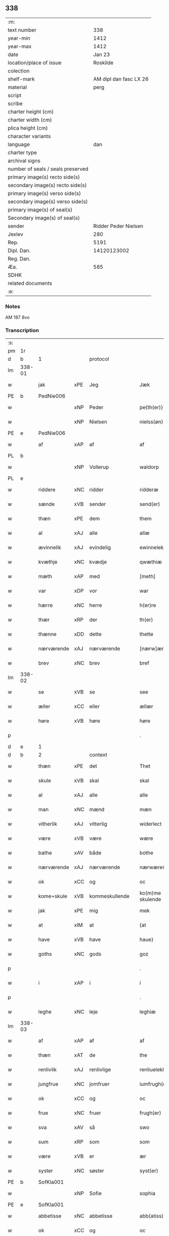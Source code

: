 ** 338

| :m:                               |                        |
| text number                       |                    338 |
| year-min                          |                   1412 |
| year-max                          |                   1412 |
| date                              |                 Jan 23 |
| location/place of issue           |               Roskilde |
| colection                         |                        |
| shelf-mark                        | AM dipl dan fasc LX 26 |
| material                          |                   perg |
| script                            |                        |
| scribe                            |                        |
| charter height (cm)               |                        |
| charter width (cm)                |                        |
| plica height (cm)                 |                        |
| character variants                |                        |
| language                          |                    dan |
| charter type                      |                        |
| archival signs                    |                        |
| number of seals / seals preserved |                        |
| primary image(s) recto side(s)    |                        |
| secondary image(s) recto side(s)  |                        |
| primary image(s) verso side(s)    |                        |
| secondary image(s) verso side(s)  |                        |
| primary image(s) of seal(s)       |                        |
| Secondary image(s) of seal(s)     |                        |
| sender                            |   Ridder Peder Nielsen |
| Jexlev                            |                    280 |
| Rep.                              |                   5191 |
| Dipl. Dan.                        |            14120123002 |
| Reg. Dan.                         |                        |
| Æa.                               |                    585 |
| SDHK                              |                        |
| related documents                 |                        |
| :e:                               |                        |

*** Notes
AM 187 8vo

*** Transcription
| :s: |        |             |         |                |   |                  |                  |   |   |   |                                             |         |   |   |    |               |          |          |  |    |    |    |    |
| pm  | 1r     |             |         |                |   |                  |                  |   |   |   |                                             |         |   |   |    |               |          |          |  |    |    |    |    |
| d   | b      | 1           |         | protocol       |   |                  |                  |   |   |   |                                             |         |   |   |    |               |          |          |  |    |    |    |    |
| lm  | 338-01 |             |         |                |   |                  |                  |   |   |   |                                             |         |   |   |    |               |          |          |  |    |    |    |    |
| w   |        | jak         | xPE     | Jeg            |   | Jæk              | Jæk              |   |   |   |                                             | dan     |   |   |    |        338-01 | 1:protocol |          |  |    |    |    |    |
| PE  | b      | PedNie006   |         |                |   |                  |                  |   |   |   |                                             |         |   |   |    |               |          |          |  |    |    |    |    |
| w   |        |             | xNP     | Peder          |   | pe{th(er)}       | pe{th͛}           |   |   |   |                                             | dan     |   |   |    |        338-01 | 1:protocol |          |  |1381|    |    |    |
| w   |        |             | xNP     | Nielsen        |   | nielss(øn)       | níel           |   |   |   |                                             | dan     |   |   |    |        338-01 | 1:protocol |          |  |1381|    |    |    |
| PE  | e      | PedNie006   |         |                |   |                  |                  |   |   |   |                                             |         |   |   |    |               |          |          |  |    |    |    |    |
| w   |        | af          | xAP     | af             |   | af               | af               |   |   |   |                                             | dan     |   |   |    |        338-01 | 1:protocol |          |  |    |    |    |    |
| PL  | b      |             |         |                |   |                  |                  |   |   |   |                                             |         |   |   |    |               |          |          |  |    |    |    |    |
| w   |        |             | xNP     | Vollerup       |   | waldorp          | waldoꝛp          |   |   |   |                                             | dan     |   |   |    |        338-01 | 1:protocol |          |  |    |    |1402|    |
| PL  | e      |             |         |                |   |                  |                  |   |   |   |                                             |         |   |   |    |               |          |          |  |    |    |    |    |
| w   |        | riddere     | xNC     | ridder         |   | ridderæ          | rídderæ          |   |   |   |                                             | dan     |   |   |    |        338-01 | 1:protocol |          |  |    |    |    |    |
| w   |        | sænde       | xVB     | sender         |   | send(er)         | ſend͛             |   |   |   |                                             | dan     |   |   |    |        338-01 | 1:protocol |          |  |    |    |    |    |
| w   |        | thæn        | xPE     | dem            |   | them             | the             |   |   |   |                                             | dan     |   |   |    |        338-01 | 1:protocol |          |  |    |    |    |    |
| w   |        | al          | xAJ     | alle           |   | allæ             | allæ             |   |   |   |                                             | dan     |   |   |    |        338-01 | 1:protocol |          |  |    |    |    |    |
| w   |        | ævinnelik   | xAJ     | evindelig      |   | ewinnelek        | ewínnelek        |   |   |   |                                             | dan     |   |   |    |        338-01 | 1:protocol |          |  |    |    |    |    |
| w   |        | kvæthje     | xNC     | kvædje         |   | qwæthiæ          | qwæthiæ          |   |   |   |                                             | dan     |   |   |    |        338-01 | 1:protocol |          |  |    |    |    |    |
| w   |        | mæth        | xAP     | med            |   | [meth]           | [meth]           |   |   |   |                                             | dan     |   |   |    |        338-01 | 1:protocol |          |  |    |    |    |    |
| w   |        | var         | xDP     | vor            |   | war              | war              |   |   |   |                                             | dan     |   |   |    |        338-01 | 1:protocol |          |  |    |    |    |    |
| w   |        | hærre       | xNC     | herre          |   | h(er)re          | hre             |   |   |   |                                             | dan     |   |   |    |        338-01 | 1:protocol |          |  |    |    |    |    |
| w   |        | thær        | xRP     | der            |   | th(er)           | th              |   |   |   |                                             | dan     |   |   |    |        338-01 | 1:protocol |          |  |    |    |    |    |
| w   |        | thænne      | xDD     | dette          |   | thette           | thette           |   |   |   |                                             | dan     |   |   |    |        338-01 | 1:protocol |          |  |    |    |    |    |
| w   |        | nærværende  | xAJ     | nærværende     |   | [nærw]ærendæ     | [nærw]ærendæ     |   |   |   |                                             | dan     |   |   |    |        338-01 | 1:protocol |          |  |    |    |    |    |
| w   |        | brev        | xNC     | brev           |   | bref             | bꝛef             |   |   |   |                                             | dan     |   |   |    |        338-01 | 1:protocol |          |  |    |    |    |    |
| lm  | 338-02 |             |         |                |   |                  |                  |   |   |   |                                             |         |   |   |    |               |          |          |  |    |    |    |    |
| w   |        | se          | xVB     | se             |   | see              | ſee              |   |   |   |                                             | dan     |   |   |    |        338-02 | 1:protocol |          |  |    |    |    |    |
| w   |        | æller       | xCC     | eller          |   | ællær            | ællær            |   |   |   |                                             | dan     |   |   |    |        338-02 | 1:protocol |          |  |    |    |    |    |
| w   |        | høre        | xVB     | høre           |   | høre             | høꝛe             |   |   |   |                                             | dan     |   |   |    |        338-02 | 1:protocol |          |  |    |    |    |    |
| p   |        |             |         |                |   | .                | .                |   |   |   |                                             | dan     |   |   |    |        338-02 | 1:protocol |          |  |    |    |    |    |
| d   | e      | 1           |         |                |   |                  |                  |   |   |   |                                             |         |   |   |    |               |          |          |  |    |    |    |    |
| d   | b      | 2           |         | context        |   |                  |                  |   |   |   |                                             |         |   |   |    |               |          |          |  |    |    |    |    |
| w   |        | thæn        | xPE     | det            |   | Thet             | Thet             |   |   |   |                                             | dan     |   |   |    |        338-02 | 2:context |          |  |    |    |    |    |
| w   |        | skule       | xVB     | skal           |   | skal             | ſkal             |   |   |   |                                             | dan     |   |   |    |        338-02 | 2:context |          |  |    |    |    |    |
| w   |        | al          | xAJ     | alle           |   | alle             | alle             |   |   |   |                                             | dan     |   |   |    |        338-02 | 2:context |          |  |    |    |    |    |
| w   |        | man         | xNC     | mænd           |   | mæn              | mæ              |   |   |   |                                             | dan     |   |   |    |        338-02 | 2:context |          |  |    |    |    |    |
| w   |        | vitherlik   | xAJ     | vitterlig      |   | widerlect        | wıderlect        |   |   |   |                                             | dan     |   |   |    |        338-02 | 2:context |          |  |    |    |    |    |
| w   |        | være        | xVB     | være           |   | wære             | wære             |   |   |   |                                             | dan     |   |   |    |        338-02 | 2:context |          |  |    |    |    |    |
| w   |        | bathe       | xAV     | både           |   | bothe            | bothe            |   |   |   |                                             | dan     |   |   |    |        338-02 | 2:context |          |  |    |    |    |    |
| w   |        | nærværende  | xAJ     | nærværende     |   | nærwære(n)dæ     | nærwære̅dæ        |   |   |   |                                             | dan     |   |   |    |        338-02 | 2:context |          |  |    |    |    |    |
| w   |        | ok          | xCC     | og             |   | oc               | oc               |   |   |   |                                             | dan     |   |   |    |        338-02 | 2:context |          |  |    |    |    |    |
| w   |        | kome+skule  | xVB     | kommeskullende |   | ko(m)me skulende | ko̅me ſkulende    |   |   |   |                                             | dan     |   |   |    |        338-02 | 2:context |          |  |    |    |    |    |
| w   |        | jak         | xPE     | mig            |   | mek              | mek              |   |   |   |                                             | dan     |   |   |    |        338-02 | 2:context |          |  |    |    |    |    |
| w   |        | at          | xIM     | at             |   | {at              | {at              |   |   |   |                                             | dan     |   |   | =  |        338-02 | 2:context |          |  |    |    |    |    |
| w   |        | have        | xVB     | have           |   | haue}            | haue}            |   |   |   |                                             | dan     |   |   | == |        338-02 | 2:context |          |  |    |    |    |    |
| w   |        | goths       | xNC     | gods           |   | goz              | goz              |   |   |   |                                             | dan     |   |   |    |        338-02 | 2:context |          |  |    |    |    |    |
| p   |        |             |         |                |   | .                | .                |   |   |   |                                             | dan     |   |   |    |        338-02 | 2:context |          |  |    |    |    |    |
| w   |        | i           | xAP     | i              |   | i                | í                |   |   |   |                                             | dan     |   |   |    |        338-02 | 2:context |          |  |    |    |    |    |
| p   |        |             |         |                |   | .                | .                |   |   |   |                                             | dan     |   |   |    |        338-02 | 2:context |          |  |    |    |    |    |
| w   |        | leghe       | xNC     | leje           |   | leghiæ           | leghíæ           |   |   |   |                                             | dan     |   |   |    |        338-02 | 2:context |          |  |    |    |    |    |
| lm  | 338-03 |             |         |                |   |                  |                  |   |   |   |                                             |         |   |   |    |               |          |          |  |    |    |    |    |
| w   |        | af          | xAP     | af             |   | af               | af               |   |   |   |                                             | dan     |   |   |    |        338-03 | 2:context |          |  |    |    |    |    |
| w   |        | thæn        | xAT     | de             |   | the              | the              |   |   |   |                                             | dan     |   |   |    |        338-03 | 2:context |          |  |    |    |    |    |
| w   |        | renlivlik   | xAJ     | renlivlige     |   | renliuelekhæ     | renlíuelekhæ     |   |   |   |                                             | dan     |   |   |    |        338-03 | 2:context |          |  |    |    |    |    |
| w   |        | jungfrue    | xNC     | jomfruer       |   | iumfrugh(er)     | íumfrugh͛         |   |   |   |                                             | dan     |   |   |    |        338-03 | 2:context |          |  |    |    |    |    |
| w   |        | ok          | xCC     | og             |   | oc               | oc               |   |   |   |                                             | dan     |   |   |    |        338-03 | 2:context |          |  |    |    |    |    |
| w   |        | frue        | xNC     | fruer          |   | frugh(er)        | frugh           |   |   |   |                                             | dan     |   |   |    |        338-03 | 2:context |          |  |    |    |    |    |
| w   |        | sva         | xAV     | så             |   | swo              | ſwo              |   |   |   |                                             | dan     |   |   |    |        338-03 | 2:context |          |  |    |    |    |    |
| w   |        | sum         | xRP     | som            |   | som              | ſom              |   |   |   |                                             | dan     |   |   |    |        338-03 | 2:context |          |  |    |    |    |    |
| w   |        | være        | xVB     | er             |   | ær               | ær               |   |   |   |                                             | dan     |   |   |    |        338-03 | 2:context |          |  |    |    |    |    |
| w   |        | syster      | xNC     | søster         |   | syst(er)         | ſẏſt            |   |   |   |                                             | dan     |   |   |    |        338-03 | 2:context |          |  |    |    |    |    |
| PE  | b      | SofKla001   |         |                |   |                  |                  |   |   |   |                                             |         |   |   |    |               |          |          |  |    |    |    |    |
| w   |        |             | xNP     | Sofie          |   | sophia           | ſophía           |   |   |   |                                             | lat/dan |   |   |    |        338-03 | 2:context |          |  |1382|    |    |    |
| PE  | e      | SofKla001   |         |                |   |                  |                  |   |   |   |                                             |         |   |   |    |               |          |          |  |    |    |    |    |
| w   |        | abbetisse   | xNC     | abbetisse      |   | abb(atiss)a      | abb̅a             |   |   |   |                                             | lat/dan |   |   |    |        338-03 | 2:context |          |  |    |    |    |    |
| w   |        | ok          | xCC     | og             |   | oc               | oc               |   |   |   |                                             | dan     |   |   |    |        338-03 | 2:context |          |  |    |    |    |    |
| w   |        | al          | xAJ     | al             |   | al               | al               |   |   |   |                                             | dan     |   |   |    |        338-03 | 2:context |          |  |    |    |    |    |
| w   |        | thæn        | xAT     | den            |   | the(n)           | the̅              |   |   |   |                                             | dan     |   |   |    |        338-03 | 2:context |          |  |    |    |    |    |
| w   |        | konvent     | xNC     | konvent        |   | conue(n)t        | conue̅t           |   |   |   |                                             | dan     |   |   |    |        338-03 | 2:context |          |  |    |    |    |    |
| w   |        | thær        | xRP     | der            |   | th(er)           | th              |   |   |   |                                             | dan     |   |   |    |        338-03 | 2:context |          |  |    |    |    |    |
| w   |        | være        | xVB     | er             |   | ær               | ær               |   |   |   |                                             | dan     |   |   |    |        338-03 | 2:context |          |  |    |    |    |    |
| w   |        | savne       | xVB     | savnet         |   | saf{neth}        | saf{neth}        |   |   |   |                                             | dan     |   |   |    |        338-03 | 2:context |          |  |    |    |    |    |
| w   |        | i           | xAP     | i              |   | i                | i                |   |   |   |                                             | dan     |   |   |    |        338-03 | 2:context |          |  |    |    |    |    |
| w   |        | sankte      | xAJ     | sankt          |   | s(an)c(t)æ       | sc̅æ              |   |   |   |                                             | dan     |   |   |    |        338-03 | 2:context |          |  |    |    |    |    |
| w   |        |             | xNP     | Clara          |   | claræ            | claræ            |   |   |   |                                             | dan     |   |   |    |        338-03 | 2:context |          |  |    |    |    |    |
| w   |        | kloster     | xNC     | kloster        |   | clost(er)        | clost͛            |   |   |   |                                             | dan     |   |   |    |        338-03 | 2:context |          |  |    |    |    |    |
| lm  | 338-04 |             |         |                |   |                  |                  |   |   |   |                                             |         |   |   |    |               |          |          |  |    |    |    |    |
| w   |        | i           | xAP     | i              |   | .i.              | .í.              |   |   |   |                                             | dan     |   |   |    |        338-04 | 2:context |          |  |    |    |    |    |
| PL  | b      |             |         |                |   |                  |                  |   |   |   |                                             |         |   |   |    |               |          |          |  |    |    |    |    |
| w   |        |             | xNP     | Roskilde       |   | roskildæ         | roſkíldæ         |   |   |   |                                             | dan     |   |   |    |        338-04 | 2:context |          |  |    |    |1403|    |
| PL  | e      |             |         |                |   |                  |                  |   |   |   |                                             |         |   |   |    |               |          |          |  |    |    |    |    |
| w   |        | al          | xAJ     | alle           |   | allæ             | allæ             |   |   |   |                                             | dan     |   |   |    |        338-04 | 2:context |          |  |    |    |    |    |
| w   |        | min         | xDP     | mine           |   | minæ             | mínæ             |   |   |   |                                             | dan     |   |   |    |        338-04 | 2:context |          |  |    |    |    |    |
| w   |        | dagh        | xNC     | dage           |   | daghæ            | daghæ            |   |   |   |                                             | dan     |   |   |    |        338-04 | 2:context |          |  |    |    |    |    |
| p   |        |             |         |                |   | .                | .                |   |   |   |                                             | dan     |   |   |    |        338-04 | 2:context |          |  |    |    |    |    |
| w   |        | ok          | xCC     | og             |   | oc               | oc               |   |   |   |                                             | dan     |   |   |    |        338-04 | 2:context |          |  |    |    |    |    |
| w   |        | min         | xDP     | min            |   | miin             | míí             |   |   |   |                                             | dan     |   |   |    |        338-04 | 2:context |          |  |    |    |    |    |
| w   |        | kær         | xAJ     | kære           |   | kere             | kere             |   |   |   |                                             | dan     |   |   |    |        338-04 | 2:context |          |  |    |    |    |    |
| w   |        | husfrue     | xNC     | husfrue        |   | husfrughæ        | huſfrughæ        |   |   |   |                                             | dan     |   |   |    |        338-04 | 2:context |          |  |    |    |    |    |
| PE  | b      | KriJen003   |         |                |   |                  |                  |   |   |   |                                             |         |   |   |    |               |          |          |  |    |    |    |    |
| w   |        |             | xNP     | Kristine       |   | c(ri)stina       | cſtína          |   |   |   |                                             | dan     |   |   |    |        338-04 | 2:context |          |  |1383|    |    |    |
| PE  | e      | KriJen003   |         |                |   |                  |                  |   |   |   |                                             |         |   |   |    |               |          |          |  |    |    |    |    |
| w   |        | hun         | xPE     | hende          |   | he(n)ne          | he̅ne             |   |   |   |                                             | dan     |   |   |    |        338-04 | 2:context |          |  |    |    |    |    |
| w   |        | thær        | xRP     | der            |   | th(er)           | th              |   |   |   |                                             | dan     |   |   |    |        338-04 | 2:context |          |  |    |    |    |    |
| w   |        | jak         | xPE     | jeg            |   | iæk              | iæk              |   |   |   |                                             | dan     |   |   |    |        338-04 | 2:context |          |  |    |    |    |    |
| w   |        | nu          | xAV     | nu             |   | nu               | nu               |   |   |   |                                             | dan     |   |   |    |        338-04 | 2:context |          |  |    |    |    |    |
| w   |        | have        | xVB     | har            |   | hauer            | hauer            |   |   |   |                                             | dan     |   |   |    |        338-04 | 2:context |          |  |    |    |    |    |
| w   |        | um          | xCS     | om             |   | om               | o               |   |   |   |                                             | dan     |   |   |    |        338-04 | 2:context |          |  |    |    |    |    |
| w   |        | hun         | xPE     | hun            |   | hu(n)            | hu̅               |   |   |   |                                             | dan     |   |   |    |        338-04 | 2:context |          |  |    |    |    |    |
| w   |        | jak         | xPE     | mig            |   | mek              | mek              |   |   |   |                                             | dan     |   |   |    |        338-04 | 2:context |          |  |    |    |    |    |
| w   |        | yverlive    | xVB     | overlever      |   | iuer leuer       | iuer leuer       |   |   |   |                                             | dan     |   |   |    |        338-04 | 2:context |          |  |    |    |    |    |
| w   |        | ok          | xCC     | og             |   | oc               | oc               |   |   |   |                                             | dan     |   |   |    |        338-04 | 2:context |          |  |    |    |    |    |
| w   |        | sva         | xAV     | så             |   | swo              | ſwo              |   |   |   |                                             | dan     |   |   |    |        338-04 | 2:context |          |  |    |    |    |    |
| lm  | 338-05 |             |         |                |   |                  |                  |   |   |   |                                             |         |   |   |    |               |          |          |  |    |    |    |    |
| w   |        | længe       | xAV     | længe          |   | længe            | længe            |   |   |   |                                             | dan     |   |   |    |        338-05 | 2:context |          |  |    |    |    |    |
| w   |        | sum         | xCS     | som            |   | som              | ſo              |   |   |   |                                             | dan     |   |   |    |        338-05 | 2:context |          |  |    |    |    |    |
| w   |        | hun         | xPE     | hun            |   | hu(n)            | hu̅               |   |   |   |                                             | dan     |   |   |    |        338-05 | 2:context |          |  |    |    |    |    |
| w   |        | være        | xVB     | er             |   | ær               | ær               |   |   |   |                                             | dan     |   |   |    |        338-05 | 2:context |          |  |    |    |    |    |
| w   |        | ænkje       | xNC     | enke           |   | ænkæ             | ænkæ             |   |   |   |                                             | dan     |   |   |    |        338-05 | 2:context |          |  |    |    |    |    |
| w   |        | æfter       | xAP     | efter          |   | æft(er)          | æft             |   |   |   |                                             | dan     |   |   |    |        338-05 | 2:context |          |  |    |    |    |    |
| w   |        | jak         | xPE     | mig            |   | mek              | mek              |   |   |   |                                             | dan     |   |   |    |        338-05 | 2:context |          |  |    |    |    |    |
| w   |        | ok          | xCC     | og             |   | oc               | oc               |   |   |   |                                             | dan     |   |   |    |        338-05 | 2:context |          |  |    |    |    |    |
| w   |        | hun         | xPE     | hun            |   | hu(n)            | hu̅               |   |   |   |                                             | dan     |   |   |    |        338-05 | 2:context |          |  |    |    |    |    |
| w   |        | gøre        | xVB     | gør            |   | gør              | gøꝛ              |   |   |   |                                             | dan     |   |   |    |        338-05 | 2:context |          |  |    |    |    |    |
| w   |        | thæn        | xAT     | det            |   | thet             | thet             |   |   |   |                                             | dan     |   |   |    |        338-05 | 2:context |          |  |    |    |    |    |
| w   |        | same        | xAJ     | samme          |   | samæ             | ſamæ             |   |   |   |                                             | dan     |   |   |    |        338-05 | 2:context |          |  |    |    |    |    |
| w   |        | like        | xNC     | lige           |   | lighæ            | líghæ            |   |   |   |                                             | dan     |   |   |    |        338-05 | 2:context |          |  |    |    |    |    |
| w   |        | thær        | xRP     | der            |   | th(er)           | th              |   |   |   |                                             | dan     |   |   |    |        338-05 | 2:context |          |  |    |    |    |    |
| w   |        | jak         | xPE     | jeg            |   | iæk              | íæk              |   |   |   |                                             | dan     |   |   |    |        338-05 | 2:context |          |  |    |    |    |    |
| w   |        | gøre        | xVB     | gør            |   | gør              | gør              |   |   |   |                                             | dan     |   |   |    |        338-05 | 2:context |          |  |    |    |    |    |
| w   |        | nu          | xAV     | nu             |   | nu               | nu               |   |   |   |                                             | dan     |   |   |    |        338-05 | 2:context |          |  |    |    |    |    |
| p   |        |             |         |                |   | .                | .                |   |   |   |                                             | dan     |   |   |    |        338-05 | 2:context |          |  |    |    |    |    |
| w   |        | thæn        | xAT     | de             |   | the              | the              |   |   |   |                                             | dan     |   |   |    |        338-05 | 2:context |          |  |    |    |    |    |
| w   |        | goths       | xNC     | gods           |   | gøz              | gøz              |   |   |   | stroke through ø missing top; not really ø? | dan     |   |   |    |        338-05 | 2:context |          |  |    |    |    |    |
| w   |        | thær        | xRP     | der            |   | th(er)           | th              |   |   |   |                                             | dan     |   |   |    |        338-05 | 2:context |          |  |    |    |    |    |
| w   |        | ligje       | xVB     | ligge          |   | liggæ            | líggæ            |   |   |   |                                             | dan     |   |   |    |        338-05 | 2:context |          |  |    |    |    |    |
| w   |        | i           | xAP     | i              |   | .i.              | .í.              |   |   |   |                                             | dan     |   |   |    |        338-05 | 2:context |          |  |    |    |    |    |
| PL  | b      |             |         |                |   |                  |                  |   |   |   |                                             |         |   |   |    |               |          |          |  |    |    |    |    |
| w   |        |             | xNP     | Bavelse        |   | bawelsæ          | bawelſæ          |   |   |   |                                             | dan     |   |   |    |        338-05 | 2:context |          |  |    |    |1404|    |
| PL  | e      |             |         |                |   |                  |                  |   |   |   |                                             |         |   |   |    |               |          |          |  |    |    |    |    |
| w   |        | ok          | xCC     | og             |   | oc               | oc               |   |   |   |                                             | dan     |   |   |    |        338-05 | 2:context |          |  |    |    |    |    |
| PL  | b      |             |         |                |   |                  |                  |   |   |   |                                             |         |   |   |    |               |          |          |  |    |    |    |    |
| w   |        |             | xNP     | Stignæs        |   | stigsnæs         | ſtígſnæ         |   |   |   |                                             | dan     |   |   |    |        338-05 | 2:context |          |  |    |    |1405|    |
| PL  | e      |             |         |                |   |                  |                  |   |   |   |                                             |         |   |   |    |               |          |          |  |    |    |    |    |
| lm  | 338-06 |             |         |                |   |                  |                  |   |   |   |                                             |         |   |   |    |               |          |          |  |    |    |    |    |
| w   |        | ok          | xCC     | og             |   | oc               | oc               |   |   |   |                                             | dan     |   |   |    |        338-06 | 2:context |          |  |    |    |    |    |
| w   |        | en          | xAT     | en             |   | en               | e               |   |   |   |                                             | dan     |   |   |    |        338-06 | 2:context |          |  |    |    |    |    |
| w   |        | garth       | xNC     | gård           |   | garth            | garth            |   |   |   |                                             | dan     |   |   |    |        338-06 | 2:context |          |  |    |    |    |    |
| w   |        | i           | xAP     | i              |   | .i.              | .í.              |   |   |   |                                             | dan     |   |   |    |        338-06 | 2:context |          |  |    |    |    |    |
| PL  | b      |             |         |                |   |                  |                  |   |   |   |                                             |         |   |   |    |               |          |          |  |    |    |    |    |
| w   |        |             | xNP     | Hyllinge       |   | hyllingæ         | hẏllíngæ         |   |   |   |                                             | dan     |   |   |    |        338-06 | 2:context |          |  |    |    |1406|    |
| PL  | e      |             |         |                |   |                  |                  |   |   |   |                                             |         |   |   |    |               |          |          |  |    |    |    |    |
| p   |        |             |         |                |   | .                | .                |   |   |   |                                             | dan     |   |   |    |        338-06 | 2:context |          |  |    |    |    |    |
| w   |        | ok          | xCC     | og             |   | oc               | oc               |   |   |   |                                             | dan     |   |   |    |        338-06 | 2:context |          |  |    |    |    |    |
| w   |        | en          | xAT     | en             |   | en               | e               |   |   |   |                                             | dan     |   |   |    |        338-06 | 2:context |          |  |    |    |    |    |
| w   |        | garth       | xNC     | gård           |   | garth            | garth            |   |   |   |                                             | dan     |   |   |    |        338-06 | 2:context |          |  |    |    |    |    |
| w   |        | i           | xAP     | i              |   | .i.              | .í.              |   |   |   |                                             | dan     |   |   |    |        338-06 | 2:context |          |  |    |    |    |    |
| PL  | b      |             |         |                |   |                  |                  |   |   |   |                                             |         |   |   |    |               |          |          |  |    |    |    |    |
| w   |        |             | xNP     | Regerup        |   | reghorp          | reghoꝛp          |   |   |   |                                             | dan     |   |   |    |        338-06 | 2:context |          |  |    |    |1407|    |
| PL  | e      |             |         |                |   |                  |                  |   |   |   |                                             |         |   |   |    |               |          |          |  |    |    |    |    |
| p   |        |             |         |                |   | .                | .                |   |   |   |                                             | dan     |   |   |    |        338-06 | 2:context |          |  |    |    |    |    |
| w   |        | ok          | xCC     | og             |   | oc               | oc               |   |   |   |                                             | dan     |   |   |    |        338-06 | 2:context |          |  |    |    |    |    |
| w   |        | en          | xAT     | en             |   | en               | e               |   |   |   |                                             | dan     |   |   |    |        338-06 | 2:context |          |  |    |    |    |    |
| w   |        | garth       | xNC     | gård           |   | garth            | garth            |   |   |   |                                             | dan     |   |   |    |        338-06 | 2:context |          |  |    |    |    |    |
| w   |        | i           | xAP     | i              |   | .i.              | .í.              |   |   |   |                                             | dan     |   |   |    |        338-06 | 2:context |          |  |    |    |    |    |
| PL  | b      |             |         |                |   |                  |                  |   |   |   |                                             |         |   |   |    |               |          |          |  |    |    |    |    |
| w   |        |             | xNP     | Herluf         |   | hælløghæ         | hælløghæ         |   |   |   |                                             | dan     |   |   |    |        338-06 | 2:context |          |  |    |    |1408|    |
| w   |        |             | xNP     | Magle          |   | maglæ            | maglæ            |   |   |   |                                             | dan     |   |   |    |        338-06 | 2:context |          |  |    |    |1408|    |
| PL  | e      |             |         |                |   |                  |                  |   |   |   |                                             |         |   |   |    |               |          |          |  |    |    |    |    |
| w   |        | mæth        | xAP     | med            |   | m(et)            | mꝫ               |   |   |   |                                             | dan     |   |   |    |        338-06 | 2:context |          |  |    |    |    |    |
| w   |        | al          | xAJ     | alle           |   | alle             | alle             |   |   |   |                                             | dan     |   |   |    |        338-06 | 2:context |          |  |    |    |    |    |
| w   |        | thæn        | xAT     | de             |   | the              | the              |   |   |   |                                             | dan     |   |   |    |        338-06 | 2:context |          |  |    |    |    |    |
| w   |        | thing       | xNC     | ting           |   | thi(n)g          | thı̅g             |   |   |   |                                             | dan     |   |   |    |        338-06 | 2:context |          |  |    |    |    |    |
| w   |        | thær        | xRP     | der            |   | th(er)           | th              |   |   |   |                                             | dan     |   |   |    |        338-06 | 2:context |          |  |    |    |    |    |
| w   |        | til         | xAV     | til            |   | tel              | tel              |   |   |   |                                             | dan     |   |   |    |        338-06 | 2:context |          |  |    |    |    |    |
| w   |        | ligje       | xVB     | ligger         |   | ligg(er)         | ligg            |   |   |   |                                             | dan     |   |   |    |        338-06 | 2:context |          |  |    |    |    |    |
| p   |        |             |         |                |   | .                | .                |   |   |   |                                             | dan     |   |   |    |        338-06 | 2:context |          |  |    |    |    |    |
| w   |        | mæth        | xAP     | med            |   | m(et)            | mꝫ               |   |   |   |                                             | dan     |   |   |    |        338-06 | 2:context |          |  |    |    |    |    |
| lm  | 338-07 |             |         |                |   |                  |                  |   |   |   |                                             |         |   |   |    |               |          |          |  |    |    |    |    |
| w   |        | thæn        | xAT     | den            |   | the(n)           | the̅              |   |   |   |                                             | dan     |   |   |    |        338-07 | 2:context |          |  |    |    |    |    |
| w   |        | hetherlik   | xAJ     | hæderlige      |   | hetherlekhæ      | hetherlekhæ      |   |   |   |                                             | dan     |   |   |    |        338-07 | 2:context |          |  |    |    |    |    |
| w   |        | ok          | xCC     | og             |   | oc               | oc               |   |   |   |                                             | dan     |   |   |    |        338-07 | 2:context |          |  |    |    |    |    |
| w   |        | thæn        | xAT     | den            |   | the(n)           | the̅              |   |   |   |                                             | dan     |   |   |    |        338-07 | 2:context |          |  |    |    |    |    |
| w   |        | alsværthigh | xAJ     | alsværdigste   |   | alz wærthughestæ | alz wærthugheſtæ |   |   |   |                                             | dan     |   |   |    |        338-07 | 2:context |          |  |    |    |    |    |
| w   |        | fyrstinne   | xNC     | fyrstinde      |   | førsti(n)næ      | føꝛſtı̅næ         |   |   |   |                                             | dan     |   |   |    |        338-07 | 2:context |          |  |    |    |    |    |
| w   |        | drotning    | xNC     | dronning       |   | dro(n)ning       | dꝛo̅níng          |   |   |   |                                             | dan     |   |   |    |        338-07 | 2:context |          |  |    |    |    |    |
| PE  | b      | RegMar001   |         |                |   |                  |                  |   |   |   |                                             |         |   |   |    |               |          |          |  |    |    |    |    |
| w   |        |             | xNP     | Margrete       |   | M(ar)garetæ      | Mgaretæ         |   |   |   |                                             | dan     |   |   |    |        338-07 | 2:context |          |  |1384|    |    |    |
| PE  | e      | RegMar001   |         |                |   |                  |                  |   |   |   |                                             |         |   |   |    |               |          |          |  |    |    |    |    |
| w   |        | hun         | xPE     | hende          |   | he(n)ne          | he̅ne             |   |   |   |                                             | dan     |   |   |    |        338-07 | 2:context |          |  |    |    |    |    |
| w   |        | rath        | xNC     | råd            |   | rath             | rath             |   |   |   |                                             | dan     |   |   |    |        338-07 | 2:context |          |  |    |    |    |    |
| w   |        | ok          | xCC     | og             |   | oc               | oc               |   |   |   |                                             | dan     |   |   |    |        338-07 | 2:context |          |  |    |    |    |    |
| w   |        | mæth        | xAP     | med            |   | m(et)            | mꝫ               |   |   |   |                                             | dan     |   |   |    |        338-07 | 2:context |          |  |    |    |    |    |
| w   |        | al          | xAJ     | alle           |   | allæ             | allæ             |   |   |   |                                             | dan     |   |   |    |        338-07 | 2:context |          |  |    |    |    |    |
| w   |        | thæn        | xPE     | dere           |   | there            | there            |   |   |   |                                             | dan     |   |   |    |        338-07 | 2:context |          |  |    |    |    |    |
| w   |        | goth        | xAJ     | gode           |   | gothe            | gothe            |   |   |   |                                             | dan     |   |   |    |        338-07 | 2:context |          |  |    |    |    |    |
| w   |        | samssættigh | xAJ     | samsættige     |   | samsæt¦tughæ     | ſamſæt¦tughæ     |   |   |   |                                             | dan     |   |   |    | 338-07—338-08 | 2:context |          |  |    |    |    |    |
| w   |        | vilje       | xNC     | vilje          |   | williæ           | wíllíæ           |   |   |   |                                             | dan     |   |   |    |        338-08 | 2:context |          |  |    |    |    |    |
| p   |        |             |         |                |   | .                | .                |   |   |   |                                             | dan     |   |   |    |        338-08 | 2:context |          |  |    |    |    |    |
| w   |        | mæth        | xAP     | med            |   | m(et)            | mꝫ               |   |   |   |                                             | dan     |   |   |    |        338-08 | 2:context |          |  |    |    |    |    |
| w   |        | svadan      | xAJ     | sådan          |   | swo dant         | ſwo dant         |   |   |   |                                             | dan     |   |   |    |        338-08 | 2:context |          |  |    |    |    |    |
| w   |        | skjal       | xNC     | skal           |   | skæl             | ſkæl             |   |   |   |                                             | dan     |   |   |    |        338-08 | 2:context |          |  |    |    |    |    |
| w   |        | sum         | xRP     | som            |   | som              | ſom              |   |   |   |                                             | dan     |   |   |    |        338-08 | 2:context |          |  |    |    |    |    |
| w   |        | hær         | xAV     | her            |   | h(er)            | h               |   |   |   |                                             | dan     |   |   |    |        338-08 | 2:context |          |  |    |    |    |    |
| w   |        | sta         | xVB     | stander        |   | stand(er)        | stand           |   |   |   |                                             | dan     |   |   |    |        338-08 | 2:context |          |  |    |    |    |    |
| w   |        | æfter       | xAV     | efter          |   | æft(er)          | æft             |   |   |   |                                             | dan     |   |   |    |        338-08 | 2:context |          |  |    |    |    |    |
| w   |        | skrive      | xVB     | skrevet        |   | skreuet          | ſkreuet          |   |   |   |                                             | dan     |   |   |    |        338-08 | 2:context |          |  |    |    |    |    |
| w   |        | at          | xCS     | at             |   | at               | at               |   |   |   |                                             | dan     |   |   |    |        338-08 | 2:context |          |  |    |    |    |    |
| w   |        | jak         | xPE     | jeg            |   | iæk              | íæk              |   |   |   |                                             | dan     |   |   |    |        338-08 | 2:context |          |  |    |    |    |    |
| w   |        | binde       | xVB     | binder         |   | binder           | bínder           |   |   |   |                                             | dan     |   |   |    |        338-08 | 2:context |          |  |    |    |    |    |
| w   |        | at          | xCS     | at             |   | ⸠at              | ⸠at              |   |   |   |                                             | dan     |   |   |    |        338-08 | 2:context |          |  |    |    |    |    |
| w   |        | jak         | xPE     | jeg            |   | iæk              | íæk              |   |   |   |                                             | dan     |   |   |    |        338-08 | 2:context |          |  |    |    |    |    |
| w   |        | binde       | xVB     | binder         |   | binder⸡          | bínder⸡          |   |   |   |                                             | dan     |   |   |    |        338-08 | 2:context |          |  |    |    |    |    |
| w   |        | jak         | xPE     | mig            |   | mek              | mek              |   |   |   |                                             | dan     |   |   |    |        338-08 | 2:context |          |  |    |    |    |    |
| w   |        | til         | xAP     | til            |   | tel              | tel              |   |   |   |                                             | dan     |   |   |    |        338-08 | 2:context |          |  |    |    |    |    |
| w   |        | ok          | xCC     | og             |   | oc               | oc               |   |   |   |                                             | dan     |   |   |    |        338-08 | 2:context |          |  |    |    |    |    |
| w   |        | min         | xDP     | min            |   | miin             | míí             |   |   |   |                                             | dan     |   |   |    |        338-08 | 2:context |          |  |    |    |    |    |
| w   |        | kær         | xAJ     | kære           |   | kere             | kere             |   |   |   |                                             | dan     |   |   |    |        338-08 | 2:context |          |  |    |    |    |    |
| w   |        | husfrue     | xNC     | husfrue        |   | hus¦frughæ       | huſ¦frughæ       |   |   |   |                                             | dan     |   |   |    | 338-08—338-09 | 2:context |          |  |    |    |    |    |
| w   |        | mæth        | xAP     | med            |   | m(et)            | mꝫ               |   |   |   |                                             | dan     |   |   |    |        338-09 | 2:context |          |  |    |    |    |    |
| w   |        | thænne      | xDD     | dette          |   | thette           | thette           |   |   |   |                                             | dan     |   |   |    |        338-09 | 2:context |          |  |    |    |    |    |
| w   |        | nærværende  | xAJ     | nærværende     |   | nærwære(n)de     | nærwære̅de        |   |   |   |                                             | dan     |   |   |    |        338-09 | 2:context |          |  |    |    |    |    |
| w   |        | brev        | xNC     | brev           |   | bref             | bꝛef             |   |   |   |                                             | dan     |   |   |    |        338-09 | 2:context |          |  |    |    |    |    |
| w   |        | ut          | xAV     | ud             |   | vd               | vd               |   |   |   |                                             | dan     |   |   |    |        338-09 | 2:context |          |  |    |    |    |    |
| w   |        | at          | xIM     | at             |   | at               | at               |   |   |   |                                             | dan     |   |   |    |        338-09 | 2:context |          |  |    |    |    |    |
| w   |        | give        | xVB     | give           |   | giuæ             | gíuæ             |   |   |   |                                             | dan     |   |   |    |        338-09 | 2:context |          |  |    |    |    |    |
| w   |        | af          | xAP     | af             |   | af               | af               |   |   |   |                                             | dan     |   |   |    |        338-09 | 2:context |          |  |    |    |    |    |
| w   |        | thænne      | xDD     | disse          |   | thessæ           | theſſæ           |   |   |   |                                             | dan     |   |   |    |        338-09 | 2:context |          |  |    |    |    |    |
| w   |        | fornævnd    | xAJ     | forenævnte     |   | foræ næfnde      | foꝛæ næfnde      |   |   |   |                                             | dan     |   |   |    |        338-09 | 2:context |          |  |    |    |    |    |
| w   |        | goths       | xNC     | gods           |   | goz              | goz              |   |   |   |                                             | dan     |   |   |    |        338-09 | 2:context |          |  |    |    |    |    |
| w   |        | tolv        | xNA     | tolv           |   | tolf             | tolf             |   |   |   |                                             | dan     |   |   |    |        338-09 | 2:context |          |  |    |    |    |    |
| w   |        | mark        | xNC     | mark           |   | m(ar)k           | mk              |   |   |   |                                             | dan     |   |   |    |        338-09 | 2:context |          |  |    |    |    |    |
| w   |        | silv        | xNC     | sølv           |   | sølf             | ſølf             |   |   |   |                                             | dan     |   |   |    |        338-09 | 2:context |          |  |    |    |    |    |
| w   |        | hvær        | xDD     | hvert          |   | hwert            | hwert            |   |   |   |                                             | dan     |   |   |    |        338-09 | 2:context |          |  |    |    |    |    |
| w   |        | ar          | xNC     | år             |   | aar              | aar              |   |   |   |                                             | dan     |   |   |    |        338-09 | 2:context |          |  |    |    |    |    |
| w   |        | at          | xIM     | at             |   | at               | at               |   |   |   |                                             | dan     |   |   |    |        338-09 | 2:context |          |  |    |    |    |    |
| w   |        | bætale      | xVB     | betale         |   | betalæ           | betalæ           |   |   |   |                                             | dan     |   |   |    |        338-09 | 2:context |          |  |    |    |    |    |
| lm  | 338-10 |             |         |                |   |                  |                  |   |   |   |                                             |         |   |   |    |               |          |          |  |    |    |    |    |
| w   |        | i           | xAP     | i              |   | .i.              | .í.              |   |   |   |                                             | dan     |   |   |    |        338-10 | 2:context |          |  |    |    |    |    |
| w   |        | goth        | xAJ     | gode           |   | gothe            | gothe            |   |   |   |                                             | dan     |   |   |    |        338-10 | 2:context |          |  |    |    |    |    |
| w   |        | pænning     | xNC     | penninge       |   | pe(n)ningæ       | pe̅níngæ          |   |   |   |                                             | dan     |   |   |    |        338-10 | 2:context |          |  |    |    |    |    |
| w   |        | ok          | xCC     | og             |   | oc               | oc               |   |   |   |                                             | dan     |   |   |    |        338-10 | 2:context |          |  |    |    |    |    |
| w   |        | give        | xVB     | give           |   | geuæ             | geuæ             |   |   |   |                                             | dan     |   |   |    |        338-10 | 2:context |          |  |    |    |    |    |
| w   |        | timelik     | xAJ     | timelige       |   | timelekhæ        | tímelekhæ        |   |   |   |                                             | dan     |   |   |    |        338-10 | 2:context |          |  |    |    |    |    |
| w   |        | for         | xAV     | for            |   | for              | foꝛ              |   |   |   |                                             | dan     |   |   |    |        338-10 | 2:context |          |  |    |    |    |    |
| w   |        | innen       | xAP     | inden          |   | innen            | ínne            |   |   |   |                                             | dan     |   |   |    |        338-10 | 2:context |          |  |    |    |    |    |
| w   |        | var         | xDP     | vor            |   | war              | war              |   |   |   |                                             | dan     |   |   |    |        338-10 | 2:context |          |  |    |    |    |    |
| w   |        | frue        | xNC     | frue           |   | frughæ           | frughæ           |   |   |   |                                             | dan     |   |   |    |        338-10 | 2:context |          |  |    |    |    |    |
| w   |        | kyndelmisse | xNC     | kyndelmisse    |   | kyndelmøsssæ     | kẏndelmøſſsæ     |   |   |   |                                             | dan     |   |   |    |        338-10 | 2:context |          |  |    |    |    |    |
| w   |        | dagh        | xNC     | dag            |   | dagh             | dagh             |   |   |   |                                             | dan     |   |   |    |        338-10 | 2:context |          |  |    |    |    |    |
| p   |        |             |         |                |   | .                | .                |   |   |   |                                             | dan     |   |   |    |        338-10 | 2:context |          |  |    |    |    |    |
| w   |        | thænne      | xDD     | disse          |   | The{ss}e         | The{ſſ}e         |   |   |   |                                             | dan     |   |   |    |        338-10 | 2:context |          |  |    |    |    |    |
| w   |        | fornævnd    | xAJ     | forenævnte     |   | foræ næfnde      | foꝛæ næfnde      |   |   |   |                                             | dan     |   |   |    |        338-10 | 2:context |          |  |    |    |    |    |
| w   |        | tolv        | xNA     | tolv           |   | tolf             | tolf             |   |   |   |                                             | dan     |   |   |    |        338-10 | 2:context |          |  |    |    |    |    |
| w   |        | mark        | xNC     | mark           |   | m(ar)k           | mk              |   |   |   |                                             | dan     |   |   |    |        338-10 | 2:context |          |  |    |    |    |    |
| w   |        | silv        | xNC     | sølv           |   | sølf             | ſølf             |   |   |   |                                             | dan     |   |   |    |        338-10 | 2:context |          |  |    |    |    |    |
| lm  | 338-11 |             |         |                |   |                  |                  |   |   |   |                                             |         |   |   |    |               |          |          |  |    |    |    |    |
| w   |        | skule       | xVB     | skal           |   | skal             | ſkal             |   |   |   |                                             | dan     |   |   |    |        338-11 | 2:context |          |  |    |    |    |    |
| w   |        | thæn        | xAT     | den            |   | the(n)           | the̅              |   |   |   |                                             | dan     |   |   |    |        338-11 | 2:context |          |  |    |    |    |    |
| w   |        | vælbyrthigh | xAJ     | velbyrdige     |   | wælbyrthughæ     | wælbẏrthughæ     |   |   |   |                                             | dan     |   |   |    |        338-11 | 2:context |          |  |    |    |    |    |
| w   |        | frue        | xNC     | frue           |   | frughæ           | frughæ           |   |   |   |                                             | dan     |   |   |    |        338-11 | 2:context |          |  |    |    |    |    |
| w   |        | syster      | xNC     | søster         |   | syst(er)         | ſẏſt            |   |   |   |                                             | dan     |   |   |    |        338-11 | 2:context |          |  |    |    |    |    |
| PE  | b      | EliNie002   |         |                |   |                  |                  |   |   |   |                                             |         |   |   |    |               |          |          |  |    |    |    |    |
| w   |        |             | xNP     | Eline          |   | elnæ             | elnæ             |   |   |   |                                             | dan     |   |   |    |        338-11 | 2:context |          |  |1385|    |    |    |
| w   |        |             | xNP     | Niels          |   | nielsæ           | níelſæ           |   |   |   |                                             | dan     |   |   |    |        338-11 | 2:context |          |  |1385|    |    |    |
| w   |        | dotter      | xNC     | datter         |   | dot(er)          | dot             |   |   |   |                                             | dan     |   |   |    |        338-11 | 2:context |          |  |1385|    |    |    |
| PE  | e      | EliNie002   |         |                |   |                  |                  |   |   |   |                                             |         |   |   |    |               |          |          |  |    |    |    |    |
| w   |        | hærre       | xNC     | hr.             |   | h(er)            | h               |   |   |   |                                             | dan     |   |   |    |        338-11 | 2:context |          |  |    |    |    |    |
| PE  | b      | BenByg001   |         |                |   |                  |                  |   |   |   |                                             |         |   |   |    |               |          |          |  |    |    |    |    |
| w   |        |             | xNP     | Bent           |   | bendict          | bendíct          |   |   |   |                                             | dan     |   |   |    |        338-11 | 2:context |          |  |1386|    |    |    |
| w   |        |             | xNP     | Bygs           |   | biugs            | bíug            |   |   |   |                                             | dan     |   |   |    |        338-11 | 2:context |          |  |1386|    |    |    |
| PE  | e      | BenByg001   |         |                |   |                  |                  |   |   |   |                                             |         |   |   |    |               |          |          |  |    |    |    |    |
| w   |        | æfterlivere | xNC     | efterlevere    |   | æfter⸌leu(er)e⸍  | æfter⸌leue⸍     |   |   |   |                                             | dan     |   |   |    |        338-11 | 2:context |          |  |    |    |    |    |
| w   |        | in          | xAV     | ind            |   | in               | í               |   |   |   |                                             | dan     |   |   |    |        338-11 | 2:context |          |  |    |    |    |    |
| w   |        | take        | xVB     | tage           |   | takhæ            | takhæ            |   |   |   |                                             | dan     |   |   |    |        338-11 | 2:context |          |  |    |    |    |    |
| w   |        | hvær        | xDD     | hvert          |   | hwert            | hwert            |   |   |   |                                             | dan     |   |   |    |        338-11 | 2:context |          |  |    |    |    |    |
| w   |        | ar          | xNC     | år             |   | aar              | aar              |   |   |   |                                             | dan     |   |   |    |        338-11 | 2:context |          |  |    |    |    |    |
| w   |        | al          | xAJ     | alle           |   | alle             | alle             |   |   |   |                                             | dan     |   |   |    |        338-11 | 2:context |          |  |    |    |    |    |
| w   |        | sin         | xDP     | sine           |   | sinæ             | ſínæ             |   |   |   |                                             | dan     |   |   |    |        338-11 | 2:context |          |  |    |    |    |    |
| w   |        | dagh        | xNC     | dage           |   | daghæ            | daghæ            |   |   |   |                                             | dan     |   |   |    |        338-11 | 2:context |          |  |    |    |    |    |
| lm  | 338-12 |             |         |                |   |                  |                  |   |   |   |                                             |         |   |   |    |               |          |          |  |    |    |    |    |
| w   |        | til         | xAP     | til            |   | tel              | tel              |   |   |   |                                             | dan     |   |   |    |        338-12 | 2:context |          |  |    |    |    |    |
| w   |        | sin         | xDP     | sit            |   | sijt             | sít             |   |   |   |                                             | dan     |   |   |    |        338-12 | 2:context |          |  |    |    |    |    |
| w   |        | nyt         | xNC     | nytte          |   | nyttæ            | nẏttæ            |   |   |   |                                             | dan     |   |   |    |        338-12 | 2:context |          |  |    |    |    |    |
| p   |        |             |         |                |   | .                | .                |   |   |   |                                             | dan     |   |   |    |        338-12 | 2:context |          |  |    |    |    |    |
| w   |        | thæn        | xAT     | den            |   | The(n)           | The̅              |   |   |   |                                             | dan     |   |   |    |        338-12 | 2:context |          |  |    |    |    |    |
| w   |        | time        | xNC     | time           |   | time             | tíme             |   |   |   |                                             | dan     |   |   |    |        338-12 | 2:context |          |  |    |    |    |    |
| w   |        | hun         | xPE     | hun            |   | hu(n)            | hu̅               |   |   |   |                                             | dan     |   |   |    |        338-12 | 2:context |          |  |    |    |    |    |
| w   |        | af          | xAV     | af             |   | af               | af               |   |   |   |                                             | dan     |   |   |    |        338-12 | 2:context |          |  |    |    |    |    |
| w   |        | ga          | xVB     | går            |   | gaar             | gaar             |   |   |   |                                             | dan     |   |   |    |        338-12 | 2:context |          |  |    |    |    |    |
| w   |        | tha         | xAV     | da             |   | tha              | tha              |   |   |   |                                             | dan     |   |   |    |        338-12 | 2:context |          |  |    |    |    |    |
| w   |        | skule       | xVB     | skal           |   | skal             | ſkal             |   |   |   |                                             | dan     |   |   |    |        338-12 | 2:context |          |  |    |    |    |    |
| w   |        | thæn        | xAT     | den            |   | the(n)           | the̅              |   |   |   |                                             | dan     |   |   |    |        338-12 | 2:context |          |  |    |    |    |    |
| w   |        | abbetisse   | xNC     | abbetisse      |   | abb(atiss)a      | abb̅a             |   |   |   |                                             | lat/dan |   |   |    |        338-12 | 2:context |          |  |    |    |    |    |
| w   |        | tha         | xCS     | da             |   | tha              | tha              |   |   |   |                                             | dan     |   |   |    |        338-12 | 2:context |          |  |    |    |    |    |
| w   |        | varthe      | xVB     | vorder         |   | worth(er)        | woꝛth           |   |   |   |                                             | dan     |   |   |    |        338-12 | 2:context |          |  |    |    |    |    |
| w   |        | in          | xAV     | ind            |   | in               | ín               |   |   |   |                                             | dan     |   |   |    |        338-12 | 2:context |          |  |    |    |    |    |
| w   |        | take        | xVB     | tage           |   | takhæ            | takhæ            |   |   |   |                                             | dan     |   |   |    |        338-12 | 2:context |          |  |    |    |    |    |
| w   |        | thænne      | xDD     | disse          |   | thessæ           | theſſæ           |   |   |   |                                             | dan     |   |   |    |        338-12 | 2:context |          |  |    |    |    |    |
| w   |        | forskreven  | xAJ     | foreskrevne    |   | foræ skrefnæ     | foꝛæ ſkrefnæ     |   |   |   |                                             | dan     |   |   |    |        338-12 | 2:context |          |  |    |    |    |    |
| w   |        | pænning     | xNC     | penninge       |   | pe(n)ningæ       | pe̅níngæ          |   |   |   |                                             | dan     |   |   |    |        338-12 | 2:context |          |  |    |    |    |    |
| w   |        | ok          | xCC     | og             |   | oc               | oc               |   |   |   |                                             | dan     |   |   |    |        338-12 | 2:context |          |  |    |    |    |    |
| w   |        | bætale      | xVB     | betale         |   | betalæ           | betalæ           |   |   |   |                                             | dan     |   |   |    |        338-12 | 2:context |          |  |    |    |    |    |
| lm  | 338-13 |             |         |                |   |                  |                  |   |   |   |                                             |         |   |   |    |               |          |          |  |    |    |    |    |
| w   |        | hvær        | xDD     | hver           |   | hwer             | hwer             |   |   |   |                                             | dan     |   |   |    |        338-13 | 2:context |          |  |    |    |    |    |
| w   |        | syster      | xNC     | søster         |   | syst(er)         | ſẏſt            |   |   |   |                                             | dan     |   |   |    |        338-13 | 2:context |          |  |    |    |    |    |
| w   |        | i           | xAP     | i              |   | .i.              | .í.              |   |   |   |                                             | dan     |   |   |    |        338-13 | 2:context |          |  |    |    |    |    |
| w   |        | kloster     | xNC     | klosteret      |   | closteret        | cloſteret        |   |   |   |                                             | dan     |   |   |    |        338-13 | 2:context |          |  |    |    |    |    |
| w   |        | være        | xVB     | er             |   | ær               | ær               |   |   |   |                                             | dan     |   |   |    |        338-13 | 2:context |          |  |    |    |    |    |
| w   |        | en          | xNA     | en             |   | en               | e               |   |   |   |                                             | dan     |   |   |    |        338-13 | 2:context |          |  |    |    |    |    |
| w   |        | skilling    | xNC     | skilling       |   | skiling          | ſkílíng          |   |   |   |                                             | dan     |   |   | =  |        338-13 | 2:context |          |  |    |    |    |    |
| w   |        | grot        | xNC     | grot           |   | grat             | grat             |   |   |   |                                             | dan     |   |   | == |        338-13 | 2:context |          |  |    |    |    |    |
| w   |        | af          | xAP     | af             |   | af               | af               |   |   |   |                                             | dan     |   |   |    |        338-13 | 2:context |          |  |    |    |    |    |
| w   |        | thæn        | xPE     | dem            |   | them             | the             |   |   |   |                                             | dan     |   |   |    |        338-13 | 2:context |          |  |    |    |    |    |
| w   |        | ok          | xCC     | og             |   | oc               | oc               |   |   |   |                                             | dan     |   |   |    |        338-13 | 2:context |          |  |    |    |    |    |
| w   |        | hva         | xPI     | hvad           |   | hwad             | hwad             |   |   |   |                                             | dan     |   |   |    |        338-13 | 2:context |          |  |    |    |    |    |
| w   |        | thær        | xAV     | der            |   | th(er)           | th              |   |   |   |                                             | dan     |   |   |    |        338-13 | 2:context |          |  |    |    |    |    |
| w   |        | yver        | xAV     | over           |   | iuer             | íuer             |   |   |   |                                             | dan     |   |   |    |        338-13 | 2:context |          |  |    |    |    |    |
| w   |        | være        | xVB     | er             |   | ær               | ær               |   |   |   |                                             | dan     |   |   |    |        338-13 | 2:context |          |  |    |    |    |    |
| w   |        | thæn        | xPE     | det            |   | thet             | thet             |   |   |   |                                             | dan     |   |   |    |        338-13 | 2:context |          |  |    |    |    |    |
| w   |        | skule       | xVB     | skal           |   | skal             | ſkal             |   |   |   |                                             | dan     |   |   |    |        338-13 | 2:context |          |  |    |    |    |    |
| w   |        | ligje       | xVB     | ligge          |   | liggæ            | líggæ            |   |   |   |                                             | dan     |   |   |    |        338-13 | 2:context |          |  |    |    |    |    |
| w   |        | til         | xAP     | til            |   | tel              | tel              |   |   |   |                                             | dan     |   |   |    |        338-13 | 2:context |          |  |    |    |    |    |
| w   |        | kloster     | xNC     | klosters       |   | clost(er)s       | cloſt          |   |   |   |                                             | dan     |   |   |    |        338-13 | 2:context |          |  |    |    |    |    |
| w   |        | nyt         | xNC     | nytte          |   | nyttæ            | nẏttæ            |   |   |   |                                             | dan     |   |   |    |        338-13 | 2:context |          |  |    |    |    |    |
| p   |        |             |         |                |   | .                | .                |   |   |   |                                             | dan     |   |   |    |        338-13 | 2:context |          |  |    |    |    |    |
| w   |        | thær        | xAV     | der            |   | Th(er)           | Th              |   |   |   |                                             | dan     |   |   |    |        338-13 | 2:context |          |  |    |    |    |    |
| w   |        | til         | xAV     | til            |   | tel              | tel              |   |   |   |                                             | dan     |   |   |    |        338-13 | 2:context |          |  |    |    |    |    |
| lm  | 338-14 |             |         |                |   |                  |                  |   |   |   |                                             |         |   |   |    |               |          |          |  |    |    |    |    |
| w   |        | at          | xAP     | at             |   | at               | at               |   |   |   |                                             | dan     |   |   |    |        338-14 | 2:context |          |  |    |    |    |    |
| w   |        | hetherlik   | xAJ     | hæderlig       |   | hetherlek        | hetherlek        |   |   |   |                                             | dan     |   |   |    |        338-14 | 2:context |          |  |    |    |    |    |
| w   |        | begangelse  | xNC     | begangelse     |   | begangelsæ       | begangelſæ       |   |   |   |                                             | dan     |   |   |    |        338-14 | 2:context |          |  |    |    |    |    |
| w   |        | skule       | xVB     | skal           |   | skal             | ſkal             |   |   |   |                                             | dan     |   |   |    |        338-14 | 2:context |          |  |    |    |    |    |
| w   |        | hvær        | xDD     | hvert          |   | hwert            | hwert            |   |   |   |                                             | dan     |   |   |    |        338-14 | 2:context |          |  |    |    |    |    |
| w   |        | ar          | xNC     | år             |   | aar              | aar              |   |   |   |                                             | dan     |   |   |    |        338-14 | 2:context |          |  |    |    |    |    |
| w   |        | gøre        | xVB     | gøres          |   | gøres            | gøꝛe            |   |   |   |                                             | dan     |   |   |    |        338-14 | 2:context |          |  |    |    |    |    |
| w   |        | thæs        | xAV     | des            |   | thes             | the             |   |   |   |                                             | dan     |   |   |    |        338-14 | 2:context |          |  |    |    |    |    |
| w   |        | guthelik    | xAJ     | gudeligere     |   | guthelekhæræ     | guthelekhæræ     |   |   |   |                                             | dan     |   |   |    |        338-14 | 2:context |          |  |    |    |    |    |
| w   |        | i           | xAP     | i              |   | .i.              | .í.              |   |   |   |                                             | dan     |   |   |    |        338-14 | 2:context |          |  |    |    |    |    |
| w   |        | kloster     | xNC     | klosteret      |   | clost(er)et      | cloſtet         |   |   |   |                                             | dan     |   |   |    |        338-14 | 2:context |          |  |    |    |    |    |
| w   |        | fyrst       | xAV     | først          |   | først            | føꝛſt            |   |   |   |                                             | dan     |   |   |    |        338-14 | 2:context |          |  |    |    |    |    |
| w   |        | for         | xAP     | for            |   | for              | foꝛ              |   |   |   |                                             | dan     |   |   |    |        338-14 | 2:context |          |  |    |    |    |    |
| w   |        | thæn        | xAT     | den            |   | the(n)           | the̅              |   |   |   |                                             | dan     |   |   |    |        338-14 | 2:context |          |  |    |    |    |    |
| w   |        | ærlik       | xAJ     | ærlige         |   | ærlekhæ          | ærlekhæ          |   |   |   |                                             | dan     |   |   |    |        338-14 | 2:context |          |  |    |    |    |    |
| w   |        | fyrstinne   | xNC     | fyrstinde      |   | førstinnæ        | føꝛſtínnæ        |   |   |   |                                             | dan     |   |   |    |        338-14 | 2:context |          |  |    |    |    |    |
| lm  | 338-15 |             |         |                |   |                  |                  |   |   |   |                                             |         |   |   |    |               |          |          |  |    |    |    |    |
| w   |        | drotning    | xNC     | dronning       |   | dro(n)ning       | dꝛo̅ning          |   |   |   |                                             | dan     |   |   |    |        338-15 | 2:context |          |  |    |    |    |    |
| PE  | b      | RegMar001   |         |                |   |                  |                  |   |   |   |                                             |         |   |   |    |               |          |          |  |    |    |    |    |
| w   |        |             | xNP     | Margrete       |   | m(ar)garetæ      | mgaretæ         |   |   |   |                                             | dan     |   |   |    |        338-15 | 2:context |          |  |1387|    |    |    |
| PE  | e      | RegMar001   |         |                |   |                  |                  |   |   |   |                                             |         |   |   |    |               |          |          |  |    |    |    |    |
| w   |        | ok          | xCC     | og             |   | oc               | oc               |   |   |   |                                             | dan     |   |   |    |        338-15 | 2:context |          |  |    |    |    |    |
| w   |        | sva         | xAV     | så             |   | swo              | ſwo              |   |   |   |                                             | dan     |   |   |    |        338-15 | 2:context |          |  |    |    |    |    |
| w   |        | for         | xAP     | for            |   | for              | foꝛ              |   |   |   |                                             | dan     |   |   |    |        338-15 | 2:context |          |  |    |    |    |    |
| w   |        | thænne      | xDD     | denne          |   | the(n)ne         | the̅ne            |   |   |   |                                             | dan     |   |   |    |        338-15 | 2:context |          |  |    |    |    |    |
| w   |        | foresæghje  | xVB     | foresagte      |   | foræ sauthe      | foꝛæ ſauthe      |   |   |   |                                             | dan     |   |   |    |        338-15 | 2:context |          |  |    |    |    |    |
| w   |        | syster      | xNC     | søster         |   | syst(er)         | ſẏſt            |   |   |   |                                             | dan     |   |   |    |        338-15 | 2:context |          |  |    |    |    |    |
| PE  | b      | EliNie002   |         |                |   |                  |                  |   |   |   |                                             |         |   |   |    |               |          |          |  |    |    |    |    |
| w   |        |             | xNP     | Eline          |   | elnæ             | elnæ             |   |   |   |                                             | dan     |   |   |    |        338-15 | 2:context |          |  |1388|    |    |    |
| w   |        |             | xNP     | Niels          |   | nielsæ           | níelſæ           |   |   |   |                                             | dan     |   |   |    |        338-15 | 2:context |          |  |1388|    |    |    |
| w   |        | dotter      | xNC     | datter         |   | dot(er)          | dot             |   |   |   |                                             | dan     |   |   |    |        338-15 | 2:context |          |  |1388|    |    |    |
| PE  | e      | EliNie002   |         |                |   |                  |                  |   |   |   |                                             |         |   |   |    |               |          |          |  |    |    |    |    |
| w   |        | hun         | xPE     | hun            |   | hu(n)            | hu̅               |   |   |   |                                             | dan     |   |   |    |        338-15 | 2:context |          |  |    |    |    |    |
| w   |        | thær        | xRP     | der            |   | th(er)           | th              |   |   |   |                                             | dan     |   |   |    |        338-15 | 2:context |          |  |    |    |    |    |
| w   |        | give        | xVB     | gav            |   | gaf              | gaf              |   |   |   |                                             | dan     |   |   |    |        338-15 | 2:context |          |  |    |    |    |    |
| w   |        | kloster     | xNC     | klosteret      |   | clost(er)et      | cloſtet         |   |   |   |                                             | dan     |   |   |    |        338-15 | 2:context |          |  |    |    |    |    |
| w   |        | thænne      | xDD     | disse          |   | thessæ           | theſſæ           |   |   |   |                                             | dan     |   |   |    |        338-15 | 2:context |          |  |    |    |    |    |
| w   |        | fornævnd    | xAJ     | forenævnte     |   | foræ næfnde      | foꝛæ næfnde      |   |   |   |                                             | dan     |   |   |    |        338-15 | 2:context |          |  |    |    |    |    |
| w   |        | goths       | xNC     | gods           |   | goz              | goz              |   |   |   |                                             | dan     |   |   |    |        338-15 | 2:context |          |  |    |    |    |    |
| lm  | 338-16 |             |         |                |   |                  |                  |   |   |   |                                             |         |   |   |    |               |          |          |  |    |    |    |    |
| w   |        | ok          | xCC     | og             |   | oc               | oc               |   |   |   |                                             | dan     |   |   |    |        338-16 | 2:context |          |  |    |    |    |    |
| w   |        | hun         | xPE     | hun            |   | hu(n)            | hu̅               |   |   |   |                                             | dan     |   |   |    |        338-16 | 2:context |          |  |    |    |    |    |
| w   |        | have        | xVB     | har            |   | hauer            | hauer            |   |   |   |                                             | dan     |   |   |    |        338-16 | 2:context |          |  |    |    |    |    |
| w   |        | unne        | xVB     | undt           |   | vnt              | vnt              |   |   |   |                                             | dan     |   |   |    |        338-16 | 2:context |          |  |    |    |    |    |
| w   |        | thæn        | xPE     | dem            |   | them             | the             |   |   |   |                                             | dan     |   |   |    |        338-16 | 2:context |          |  |    |    |    |    |
| w   |        | thænne      | xDD     | denne          |   | the(n)ne         | the̅ne            |   |   |   |                                             | dan     |   |   |    |        338-16 | 2:context |          |  |    |    |    |    |
| w   |        | forskreven  | xAJ     | foreskrevne    |   | foræ skrefnæ     | foꝛæ ſkrefnæ     |   |   |   |                                             | dan     |   |   |    |        338-16 | 2:context |          |  |    |    |    |    |
| w   |        | fordel      | xNC     | fordel         |   | fordel           | foꝛdel           |   |   |   |                                             | dan     |   |   |    |        338-16 | 2:context |          |  |    |    |    |    |
| w   |        | mæth        | xAP     | med            |   | m(et)            | mꝫ               |   |   |   |                                             | dan     |   |   |    |        338-16 | 2:context |          |  |    |    |    |    |
| w   |        | sin         | xDP     | sin            |   | sin              | ſi              |   |   |   |                                             | dan     |   |   |    |        338-16 | 2:context |          |  |    |    |    |    |
| w   |        | eghen       | xAJ     | egen           |   | eghiæn           | eghíæ           |   |   |   |                                             | dan     |   |   |    |        338-16 | 2:context |          |  |    |    |    |    |
| w   |        | goth        | xAJ     | gode           |   | gothe            | gothe            |   |   |   |                                             | dan     |   |   |    |        338-16 | 2:context |          |  |    |    |    |    |
| w   |        | vilje       | xNC     | vilje          |   | williæ           | wíllíæ           |   |   |   |                                             | dan     |   |   |    |        338-16 | 2:context |          |  |    |    |    |    |
| w   |        | i           | xAP     | i              |   | .i.              | .í.              |   |   |   |                                             | dan     |   |   |    |        338-16 | 2:context |          |  |    |    |    |    |
| w   |        | sin         | xDP     | sit            |   | siit             | ſíít             |   |   |   |                                             | dan     |   |   |    |        338-16 | 2:context |          |  |    |    |    |    |
| w   |        | helbræghthe | xAJ     | helbredte      |   | helbreythæ       | helbꝛeẏthæ       |   |   |   |                                             | dan     |   |   |    |        338-16 | 2:context |          |  |    |    |    |    |
| w   |        | liv         | xNC     | liv            |   | lif              | líf              |   |   |   |                                             | dan     |   |   |    |        338-16 | 2:context |          |  |    |    |    |    |
| p   |        |             |         |                |   | .                | .                |   |   |   |                                             | dan     |   |   |    |        338-16 | 2:context |          |  |    |    |    |    |
| w   |        | for         | xAP     | fore           |   | foræ             | foꝛæ             |   |   |   |                                             | dan     |   |   |    |        338-16 | 2:context |          |  |    |    |    |    |
| w   |        | sin         | xDP     | sin            |   | siin             | ſíín             |   |   |   |                                             | dan     |   |   |    |        338-16 | 2:context |          |  |    |    |    |    |
| lm  | 338-17 |             |         |                |   |                  |                  |   |   |   |                                             |         |   |   |    |               |          |          |  |    |    |    |    |
| w   |        | sjal        | xNC     | sjæls          |   | siæls            | ſíæls            |   |   |   |                                             | dan     |   |   |    |        338-17 | 2:context |          |  |    |    |    |    |
| w   |        | helsne      | xNC     | hilsen         |   | helsnæ           | helſnæ           |   |   |   |                                             | dan     |   |   |    |        338-17 | 2:context |          |  |    |    |    |    |
| w   |        | ok          | xCC     | og             |   | oc               | oc               |   |   |   |                                             | dan     |   |   |    |        338-17 | 2:context |          |  |    |    |    |    |
| w   |        | for         | xAP     | for            |   | for              | foꝛ              |   |   |   |                                             | dan     |   |   |    |        338-17 | 2:context |          |  |    |    |    |    |
| w   |        | al          | xAJ     | alle           |   | allæ             | allæ             |   |   |   |                                             | dan     |   |   |    |        338-17 | 2:context |          |  |    |    |    |    |
| w   |        | sin         | xDP     | sine           |   | sinæ             | ſínæ             |   |   |   |                                             | dan     |   |   |    |        338-17 | 2:context |          |  |    |    |    |    |
| w   |        | vin         | xNC     | venne          |   | wennæ            | wennæ            |   |   |   |                                             | dan     |   |   |    |        338-17 | 2:context |          |  |    |    |    |    |
| p   |        |             |         |                |   | .                | .                |   |   |   |                                             | dan     |   |   |    |        338-17 | 2:context |          |  |    |    |    |    |
| w   |        | item        | xAV     |                |   | Jte(m)           | Jte̅              |   |   |   |                                             | lat     |   |   |    |        338-17 | 2:context |          |  |    |    |    |    |
| w   |        | nar         | xCS     | når            |   | nar              | nar              |   |   |   |                                             | dan     |   |   |    |        338-17 | 2:context |          |  |    |    |    |    |
| w   |        | guth        | xNC     | Gud            |   | guth             | guth             |   |   |   |                                             | dan     |   |   |    |        338-17 | 2:context |          |  |    |    |    |    |
| w   |        | kalle       | xVB     | kalder         |   | kaller           | kaller           |   |   |   |                                             | dan     |   |   |    |        338-17 | 2:context |          |  |    |    |    |    |
| w   |        | jak         | xPE     | mig            |   | mek              | mek              |   |   |   |                                             | dan     |   |   |    |        338-17 | 2:context |          |  |    |    |    |    |
| w   |        | ok          | xCC     | og             |   | oc               | oc               |   |   |   |                                             | dan     |   |   |    |        338-17 | 2:context |          |  |    |    |    |    |
| w   |        | um          | xCS     | om             |   | om               | om               |   |   |   |                                             | dan     |   |   |    |        338-17 | 2:context |          |  |    |    |    |    |
| w   |        | min         | xDP     | min            |   | miin             | míí             |   |   |   |                                             | dan     |   |   |    |        338-17 | 2:context |          |  |    |    |    |    |
| w   |        | kær         | xAJ     | kære           |   | kere             | kere             |   |   |   |                                             | dan     |   |   |    |        338-17 | 2:context |          |  |    |    |    |    |
| w   |        | husfrue     | xNC     | husfrue        |   | husfrughæ        | huſfrughæ        |   |   |   |                                             | dan     |   |   |    |        338-17 | 2:context |          |  |    |    |    |    |
| w   |        | hun         | xPE     | hun            |   | hu(n)            | hu̅               |   |   |   |                                             | dan     |   |   |    |        338-17 | 2:context |          |  |    |    |    |    |
| w   |        | yverlive    | xVB     | overlever      |   | iuer⸌leuer⸍      | íuer⸌leuer⸍      |   |   |   |                                             | dan     |   |   |    |        338-17 | 2:context |          |  |    |    |    |    |
| w   |        | jak         | xPE     | mig            |   | mek              | mek              |   |   |   |                                             | dan     |   |   |    |        338-17 | 2:context |          |  |    |    |    |    |
| w   |        | sum         | xCS     | som            |   | som              | ſo              |   |   |   |                                             | dan     |   |   |    |        338-17 | 2:context |          |  |    |    |    |    |
| lm  | 338-18 |             |         |                |   |                  |                  |   |   |   |                                             |         |   |   |    |               |          |          |  |    |    |    |    |
| w   |        | san         | xAJ     | sandt          |   | sant             | sant             |   |   |   |                                             | dan     |   |   |    |        338-18 | 2:context |          |  |    |    |    |    |
| w   |        | være        | xVB     | er             |   | ær               | ær               |   |   |   |                                             | dan     |   |   |    |        338-18 | 2:context |          |  |    |    |    |    |
| w   |        | tha         | xAV     | da             |   | tha              | tha              |   |   |   |                                             | dan     |   |   |    |        338-18 | 2:context |          |  |    |    |    |    |
| w   |        | skule       | xVB     | skal           |   | skal             | ſkal             |   |   |   |                                             | dan     |   |   |    |        338-18 | 2:context |          |  |    |    |    |    |
| w   |        | hun         | xPE     | hun            |   | hu(n)            | hu̅               |   |   |   |                                             | dan     |   |   |    |        338-18 | 2:context |          |  |    |    |    |    |
| w   |        | framdeles   | xAV     | fremdeles      |   | fram deles       | fra dele       |   |   |   |                                             | dan     |   |   |    |        338-18 | 2:context |          |  |    |    |    |    |
| w   |        | have        | xVB     | have           |   | haue             | haue             |   |   |   |                                             | dan     |   |   |    |        338-18 | 2:context |          |  |    |    |    |    |
| w   |        | thænne      | xDD     | disse          |   | thessæ           | theſſæ           |   |   |   |                                             | dan     |   |   |    |        338-18 | 2:context |          |  |    |    |    |    |
| w   |        | goths       | xNC     | gods           |   | goz              | goz              |   |   |   |                                             | dan     |   |   |    |        338-18 | 2:context |          |  |    |    |    |    |
| w   |        | mæth        | xAP     | med            |   | m(et)            | mꝫ               |   |   |   |                                             | dan     |   |   |    |        338-18 | 2:context |          |  |    |    |    |    |
| w   |        | svadan      | xAJ     | sådant         |   | swo dant         | ſwo dant         |   |   |   |                                             | dan     |   |   |    |        338-18 | 2:context |          |  |    |    |    |    |
| w   |        | skjal       | xNC     | skel           |   | skæl             | ſkæl             |   |   |   |                                             | dan     |   |   |    |        338-18 | 2:context |          |  |    |    |    |    |
| w   |        | at          | xCS     | at             |   | at               | at               |   |   |   |                                             | dan     |   |   |    |        338-18 | 2:context |          |  |    |    |    |    |
| w   |        | um          | xCS     | om             |   | om               | om               |   |   |   |                                             | dan     |   |   |    |        338-18 | 2:context |          |  |    |    |    |    |
| w   |        | hun         | xPE     | hun            |   | hu(n)            | hu̅               |   |   |   |                                             | dan     |   |   |    |        338-18 | 2:context |          |  |    |    |    |    |
| w   |        | gifte       | xVB     | giftes         |   | giftes           | gífte           |   |   |   |                                             | dan     |   |   |    |        338-18 | 2:context |          |  |    |    |    |    |
| w   |        | ofte        | xAV     | oftere         |   | ofteræ           | ofteræ           |   |   |   |                                             | dan     |   |   |    |        338-18 | 2:context |          |  |    |    |    |    |
| w   |        | æller       | xCC     | eller          |   | æll(er)          | æll             |   |   |   |                                             | dan     |   |   |    |        338-18 | 2:context |          |  |    |    |    |    |
| w   |        | thær        | xAV     | der            |   | th(er)           | th              |   |   |   |                                             | dan     |   |   |    |        338-18 | 2:context |          |  |    |    |    |    |
| w   |        | vanske      | xVB     | vansker        |   | wansk(er)        | wansk           |   |   |   |                                             | dan     |   |   |    |        338-18 | 2:context |          |  |    |    |    |    |
| w   |        | noker       | xPI     | noget          |   | nokhet           | nokhet           |   |   |   |                                             | dan     |   |   |    |        338-18 | 2:context |          |  |    |    |    |    |
| lm  | 338-19 |             |         |                |   |                  |                  |   |   |   |                                             |         |   |   |    |               |          |          |  |    |    |    |    |
| w   |        | innen       | xAP     | inden          |   | inne(n)          | ínne̅             |   |   |   |                                             | dan     |   |   |    |        338-19 | 2:context |          |  |    |    |    |    |
| w   |        | at          | xCS     | at             |   | at               | at               |   |   |   |                                             | dan     |   |   |    |        338-19 | 2:context |          |  |    |    |    |    |
| w   |        | thæn        | xAT     | de             |   | the              | the              |   |   |   |                                             | dan     |   |   |    |        338-19 | 2:context |          |  |    |    |    |    |
| w   |        | pænning     | xNC     | penninge       |   | pe(n)ningæ       | pe̅níngæ          |   |   |   |                                             | dan     |   |   |    |        338-19 | 2:context |          |  |    |    |    |    |
| w   |        | kome        | xVB     | komme          |   | ko(m)me          | ko̅me             |   |   |   |                                             | dan     |   |   |    |        338-19 | 2:context |          |  |    |    |    |    |
| w   |        | æj          | xAV     | ej             |   | æy               | æẏ               |   |   |   |                                             | dan     |   |   |    |        338-19 | 2:context |          |  |    |    |    |    |
| w   |        | ut          | xAV     | ud             |   | vd               | vd               |   |   |   |                                             | dan     |   |   |    |        338-19 | 2:context |          |  |    |    |    |    |
| w   |        | timelik     | xAJ     | timelige       |   | timelekhæ        | tímelekhæ        |   |   |   |                                             | dan     |   |   |    |        338-19 | 2:context |          |  |    |    |    |    |
| w   |        | ok          | xCC     | og             |   | oc               | oc               |   |   |   |                                             | dan     |   |   |    |        338-19 | 2:context |          |  |    |    |    |    |
| w   |        | rætlik      | xAJ     | redelige       |   | rethelekhæ       | rethelekhæ       |   |   |   |                                             | dan     |   |   |    |        338-19 | 2:context |          |  |    |    |    |    |
| w   |        | æller       | xCC     | eller          |   | æll(er)          | æll             |   |   |   |                                             | dan     |   |   |    |        338-19 | 2:context |          |  |    |    |    |    |
| w   |        | thær        | xAV     | der            |   | th(er)           | th              |   |   |   |                                             | dan     |   |   |    |        338-19 | 2:context |          |  |    |    |    |    |
| w   |        | live        | xVB     | leves          |   | leues            | leues            |   |   |   |                                             | dan     |   |   |    |        338-19 | 2:context |          |  |    |    |    |    |
| w   |        | uskjallik   | xAJ     | uskellige      |   | vskællekheræ     | vſkællekheræ     |   |   |   |                                             | dan     |   |   |    |        338-19 | 2:context |          |  |    |    |    |    |
| w   |        | vither      | xAP     | ved            |   | weth             | weth             |   |   |   |                                             | dan     |   |   |    |        338-19 | 2:context |          |  |    |    |    |    |
| w   |        | varthneth   | xNC     | vornede        |   | worthnethe       | woꝛthnethe       |   |   |   |                                             | dan     |   |   |    |        338-19 | 2:context |          |  |    |    |    |    |
| w   |        | æller       | xCC     | eller          |   | æll(er)          | æll             |   |   |   |                                             | dan     |   |   |    |        338-19 | 2:context |          |  |    |    |    |    |
| w   |        | vither      | xAP     | ved            |   | weth             | weth             |   |   |   |                                             | dan     |   |   |    |        338-19 | 2:context |          |  |    |    |    |    |
| lm  | 338-20 |             |         |                |   |                  |                  |   |   |   |                                             |         |   |   |    |               |          |          |  |    |    |    |    |
| w   |        | goths       | xNC     | godsen         |   | gozen            | goze            |   |   |   |                                             | dan     |   |   |    |        338-20 | 2:context |          |  |    |    |    |    |
| w   |        | tha         | xAV     | da             |   | tha              | tha              |   |   |   |                                             | dan     |   |   |    |        338-20 | 2:context |          |  |    |    |    |    |
| w   |        | skule       | xVB     | skulle         |   | skule            | ſkule            |   |   |   |                                             | dan     |   |   |    |        338-20 | 2:context |          |  |    |    |    |    |
| w   |        | thænne      | xDD     | disse          |   | thesse           | theſſe           |   |   |   |                                             | dan     |   |   |    |        338-20 | 2:context |          |  |    |    |    |    |
| w   |        | fornævnd    | xAJ     | forenævnte     |   | foræ næfnde      | foꝛæ næfnde      |   |   |   |                                             | dan     |   |   |    |        338-20 | 2:context |          |  |    |    |    |    |
| w   |        | goths       | xNC     | gods           |   | goz              | goz              |   |   |   |                                             | dan     |   |   |    |        338-20 | 2:context |          |  |    |    |    |    |
| w   |        | al          | xAJ     | alle           |   | alle             | alle             |   |   |   |                                             | dan     |   |   |    |        338-20 | 2:context |          |  |    |    |    |    |
| w   |        | ok          | xCC     | og             |   | oc               | oc               |   |   |   |                                             | dan     |   |   |    |        338-20 | 2:context |          |  |    |    |    |    |
| w   |        | hvær        | xPI     | hver           |   | hwer             | hwer             |   |   |   |                                             | dan     |   |   | =  |        338-20 | 2:context |          |  |    |    |    |    |
| w   |        | særlik      | xAJ     | særlige        |   | særlekhæ         | ſærlekhæ         |   |   |   |                                             | dan     |   |   | == |        338-20 | 2:context |          |  |    |    |    |    |
| w   |        | mæth        | xAP     | med            |   | m(et)            | mꝫ               |   |   |   |                                             | dan     |   |   |    |        338-20 | 2:context |          |  |    |    |    |    |
| w   |        | al          | xAJ     | alle           |   | alle             | alle             |   |   |   |                                             | dan     |   |   |    |        338-20 | 2:context |          |  |    |    |    |    |
| w   |        | thæn        | xAT     | de             |   | the              | the              |   |   |   |                                             | dan     |   |   |    |        338-20 | 2:context |          |  |    |    |    |    |
| w   |        | thing       | xNC     | ting           |   | thing            | thíng            |   |   |   |                                             | dan     |   |   |    |        338-20 | 2:context |          |  |    |    |    |    |
| w   |        | thær        | xRP     | der            |   | th(er)           | th              |   |   |   |                                             | dan     |   |   |    |        338-20 | 2:context |          |  |    |    |    |    |
| w   |        | til         | xAV     | til            |   | tel              | tel              |   |   |   |                                             | dan     |   |   |    |        338-20 | 2:context |          |  |    |    |    |    |
| w   |        | ligje       | xVB     | ligger         |   | ligg(er)         | lígg            |   |   |   |                                             | dan     |   |   |    |        338-20 | 2:context |          |  |    |    |    |    |
| w   |        | ok          | xCC     | og             |   | oc               | oc               |   |   |   |                                             | dan     |   |   |    |        338-20 | 2:context |          |  |    |    |    |    |
| w   |        | bygning     | xNC     | bygning        |   | bygning          | bygníng          |   |   |   |                                             | dan     |   |   |    |        338-20 | 2:context |          |  |    |    |    |    |
| w   |        | ok          | xCC     | og             |   | oc               | oc               |   |   |   |                                             | dan     |   |   |    |        338-20 | 2:context |          |  |    |    |    |    |
| w   |        | besætjelse  | xNC     | besættelse     |   | besæt¦telsæ      | beſæt¦telſæ      |   |   |   |                                             | dan     |   |   |    | 338-20—338-21 | 2:context |          |  |    |    |    |    |
| w   |        | kome        | xVB     | komme          |   | ko(m)me          | ko̅me             |   |   |   |                                             | dan     |   |   |    |        338-21 | 2:context |          |  |    |    |    |    |
| w   |        | til         | xAP     | til            |   | tel              | tel              |   |   |   |                                             | dan     |   |   |    |        338-21 | 2:context |          |  |    |    |    |    |
| w   |        | kloster     | xNC     | klosteret      |   | clost(er)et      | cloſtet         |   |   |   |                                             | dan     |   |   |    |        338-21 | 2:context |          |  |    |    |    |    |
| w   |        | uten        | xAP     | uden           |   | vden             | vde             |   |   |   |                                             | dan     |   |   |    |        338-21 | 2:context |          |  |    |    |    |    |
| w   |        | al          | xAJ     | alle           |   | alle             | alle             |   |   |   |                                             | dan     |   |   |    |        338-21 | 2:context |          |  |    |    |    |    |
| w   |        | mænneske    | xNC     | mennesker      |   | me(n)nisker      | me̅níſker         |   |   |   |                                             | dan     |   |   |    |        338-21 | 2:context |          |  |    |    |    |    |
| w   |        | thær        | xAV     | dere           |   | there            | there            |   |   |   |                                             | dan     |   |   |    |        338-21 | 2:context |          |  |    |    |    |    |
| w   |        | amot        | xAP     | imod           |   | amot             | amot             |   |   |   |                                             | dan     |   |   |    |        338-21 | 2:context |          |  |    |    |    |    |
| w   |        | sæghjelse   | xNC     | sigelse        |   | sighelsæ         | ſíghelſæ         |   |   |   |                                             | dan     |   |   |    |        338-21 | 2:context |          |  |    |    |    |    |
| p   |        |             |         |                |   | .                | .                |   |   |   |                                             | dan     |   |   |    |        338-21 | 2:context |          |  |    |    |    |    |
| d   | e      | 2           |         |                |   |                  |                  |   |   |   |                                             |         |   |   |    |               |          |          |  |    |    |    |    |
| d   | b      | 3           |         | eschatocol     |   |                  |                  |   |   |   |                                             |         |   |   |    |               |          |          |  |    |    |    |    |
| w   |        |             | lat     |                |   | Jn               | Jn               |   |   |   |                                             | lat     |   |   |    |        338-21 | 3:eschatocol |          |  |    |    |    |    |
| w   |        |             | lat     |                |   | cui(us)          | cuiꝰ             |   |   |   |                                             | lat     |   |   |    |        338-21 | 3:eschatocol |          |  |    |    |    |    |
| w   |        |             | lat     |                |   | rei              | reí              |   |   |   |                                             | lat     |   |   |    |        338-21 | 3:eschatocol |          |  |    |    |    |    |
| w   |        |             | lat     |                |   | testimoniu(m)    | teſtímoniu̅       |   |   |   |                                             | lat     |   |   |    |        338-21 | 3:eschatocol |          |  |    |    |    |    |
| w   |        |             | lat     |                |   | sigillu(m)       | ſígíllu̅          |   |   |   |                                             | lat     |   |   |    |        338-21 | 3:eschatocol |          |  |    |    |    |    |
| w   |        |             | lat     |                |   | ⸠n(ost)ri⸡       | ⸠nr̅í⸡            |   |   |   |                                             | lat     |   |   |    |        338-21 | 3:eschatocol |          |  |    |    |    |    |
| w   |        |             | lat     |                |   | meu(m)           | meu̅              |   |   |   |                                             | lat     |   |   |    |        338-21 | 3:eschatocol |          |  |    |    |    |    |
| w   |        |             | lat     |                |   | p(rese)ntib(us)  | pn̅tíbꝫ           |   |   |   |                                             | lat     |   |   |    |        338-21 | 3:eschatocol |          |  |    |    |    |    |
| lm  | 338-22 |             |         |                |   |                  |                  |   |   |   |                                             |         |   |   |    |               |          |          |  |    |    |    |    |
| w   |        |             | lat     |                |   | est              | eſt              |   |   |   |                                             | lat     |   |   |    |        338-22 | 3:eschatocol |          |  |    |    |    |    |
| w   |        |             | lat     |                |   | appe(n)su(m)     | ae̅su̅            |   |   |   |                                             | lat     |   |   |    |        338-22 | 3:eschatocol |          |  |    |    |    |    |
| p   |        |             |         |                |   | .                | .                |   |   |   |                                             | lat     |   |   |    |        338-22 | 3:eschatocol |          |  |    |    |    |    |
| w   |        |             | lat     |                |   | Datu(m)          | Datu̅             |   |   |   |                                             | lat     |   |   |    |        338-22 | 3:eschatocol |          |  |    |    |    |    |
| PL  | b      |             |         |                |   |                  |                  |   |   |   |                                             |         |   |   |    |               |          |          |  |    |    |    |    |
| w   |        |             | lat     |                |   | rosk(ildis)      | roſkꝭ            |   |   |   |                                             | lat     |   |   |    |        338-22 | 3:eschatocol |          |  |    |    |1409|    |
| PL  | e      |             |         |                |   |                  |                  |   |   |   |                                             |         |   |   |    |               |          |          |  |    |    |    |    |
| w   |        |             | lat     |                |   | a(n)no           | a̅no              |   |   |   |                                             | lat     |   |   |    |        338-22 | 3:eschatocol |          |  |    |    |    |    |
| w   |        |             | lat     |                |   | d(omi)ni         | dn̅ı              |   |   |   |                                             | lat     |   |   |    |        338-22 | 3:eschatocol |          |  |    |    |    |    |
| n   |        |             | lat     |                |   | .m°.             | .°.             |   |   |   |                                             | lat     |   |   |    |        338-22 | 3:eschatocol |          |  |    |    |    |    |
| n   |        |             | lat     |                |   | cd°.             | cd°.             |   |   |   |                                             | lat     |   |   |    |        338-22 | 3:eschatocol |          |  |    |    |    |    |
| n   |        |             | lat     |                |   | xii°.            | xii°.            |   |   |   |                                             | lat     |   |   |    |        338-22 | 3:eschatocol |          |  |    |    |    |    |
| w   |        |             | lat     |                |   | sabb(at)o        | ſabb̅o            |   |   |   |                                             | lat     |   |   |    |        338-22 | 3:eschatocol |          |  |    |    |    |    |
| w   |        |             | lat     |                |   | an(te)           | a̅               |   |   |   |                                             | lat     |   |   |    |        338-22 | 3:eschatocol |          |  |    |    |    |    |
| w   |        |             | lat     |                |   | festu(m)         | feſtu̅            |   |   |   |                                             | lat     |   |   |    |        338-22 | 3:eschatocol |          |  |    |    |    |    |
| w   |        |             | lat     |                |   | (con)uersionis   | ꝯuerſíonís       |   |   |   |                                             | lat     |   |   |    |        338-22 | 3:eschatocol |          |  |    |    |    |    |
| w   |        |             | lat     |                |   | b(ea)ti          | bt̅i              |   |   |   |                                             | lat     |   |   |    |        338-22 | 3:eschatocol |          |  |    |    |    |    |
| w   |        |             | lat     |                |   | pauli            | paulı            |   |   |   |                                             | lat     |   |   |    |        338-22 | 3:eschatocol |          |  |    |    |    |    |
| w   |        |             | lat     |                |   | ap(osto)li       | apl̅ı             |   |   |   |                                             | lat     |   |   |    |        338-22 | 3:eschatocol |          |  |    |    |    |    |
| p   |        |             |         |                |   | .                | .                |   |   |   |                                             | lat     |   |   |    |        338-22 | 3:eschatocol |          |  |    |    |    |    |
| d   | e      | 3           |         |                |   |                  |                  |   |   |   |                                             |         |   |   |    |               |          |          |  |    |    |    |    |
| :e: |        |             |         |                |   |                  |                  |   |   |   |                                             |         |   |   |    |               |          |          |  |    |    |    |    |
